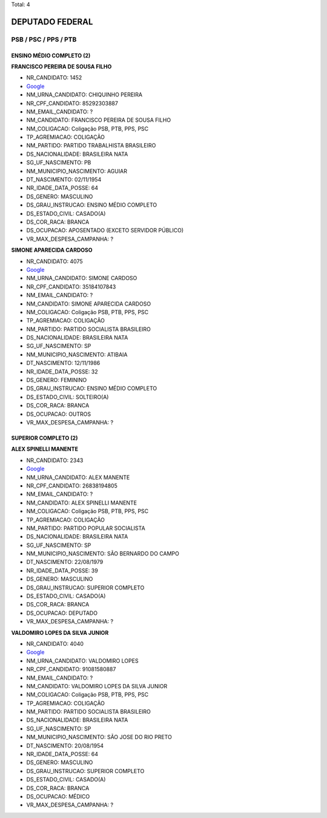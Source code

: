 Total: 4

DEPUTADO FEDERAL
================

PSB / PSC / PPS / PTB
---------------------

ENSINO MÉDIO COMPLETO (2)
.........................

**FRANCISCO PEREIRA DE SOUSA FILHO**

- NR_CANDIDATO: 1452
- `Google <https://www.google.com/search?q=FRANCISCO+PEREIRA+DE+SOUSA+FILHO>`_
- NM_URNA_CANDIDATO: CHIQUINHO PEREIRA
- NR_CPF_CANDIDATO: 85292303887
- NM_EMAIL_CANDIDATO: ?
- NM_CANDIDATO: FRANCISCO PEREIRA DE SOUSA FILHO
- NM_COLIGACAO: Coligação PSB, PTB, PPS, PSC
- TP_AGREMIACAO: COLIGAÇÃO
- NM_PARTIDO: PARTIDO TRABALHISTA BRASILEIRO
- DS_NACIONALIDADE: BRASILEIRA NATA
- SG_UF_NASCIMENTO: PB
- NM_MUNICIPIO_NASCIMENTO: AGUIAR
- DT_NASCIMENTO: 02/11/1954
- NR_IDADE_DATA_POSSE: 64
- DS_GENERO: MASCULINO
- DS_GRAU_INSTRUCAO: ENSINO MÉDIO COMPLETO
- DS_ESTADO_CIVIL: CASADO(A)
- DS_COR_RACA: BRANCA
- DS_OCUPACAO: APOSENTADO (EXCETO SERVIDOR PÚBLICO)
- VR_MAX_DESPESA_CAMPANHA: ?


**SIMONE APARECIDA CARDOSO**

- NR_CANDIDATO: 4075
- `Google <https://www.google.com/search?q=SIMONE+APARECIDA+CARDOSO>`_
- NM_URNA_CANDIDATO: SIMONE CARDOSO
- NR_CPF_CANDIDATO: 35184107843
- NM_EMAIL_CANDIDATO: ?
- NM_CANDIDATO: SIMONE APARECIDA CARDOSO
- NM_COLIGACAO: Coligação PSB, PTB, PPS, PSC
- TP_AGREMIACAO: COLIGAÇÃO
- NM_PARTIDO: PARTIDO SOCIALISTA BRASILEIRO
- DS_NACIONALIDADE: BRASILEIRA NATA
- SG_UF_NASCIMENTO: SP
- NM_MUNICIPIO_NASCIMENTO: ATIBAIA
- DT_NASCIMENTO: 12/11/1986
- NR_IDADE_DATA_POSSE: 32
- DS_GENERO: FEMININO
- DS_GRAU_INSTRUCAO: ENSINO MÉDIO COMPLETO
- DS_ESTADO_CIVIL: SOLTEIRO(A)
- DS_COR_RACA: BRANCA
- DS_OCUPACAO: OUTROS
- VR_MAX_DESPESA_CAMPANHA: ?


SUPERIOR COMPLETO (2)
.....................

**ALEX SPINELLI MANENTE**

- NR_CANDIDATO: 2343
- `Google <https://www.google.com/search?q=ALEX+SPINELLI+MANENTE>`_
- NM_URNA_CANDIDATO: ALEX MANENTE
- NR_CPF_CANDIDATO: 26838194805
- NM_EMAIL_CANDIDATO: ?
- NM_CANDIDATO: ALEX SPINELLI MANENTE
- NM_COLIGACAO: Coligação PSB, PTB, PPS, PSC
- TP_AGREMIACAO: COLIGAÇÃO
- NM_PARTIDO: PARTIDO POPULAR SOCIALISTA
- DS_NACIONALIDADE: BRASILEIRA NATA
- SG_UF_NASCIMENTO: SP
- NM_MUNICIPIO_NASCIMENTO: SÃO BERNARDO DO CAMPO
- DT_NASCIMENTO: 22/08/1979
- NR_IDADE_DATA_POSSE: 39
- DS_GENERO: MASCULINO
- DS_GRAU_INSTRUCAO: SUPERIOR COMPLETO
- DS_ESTADO_CIVIL: CASADO(A)
- DS_COR_RACA: BRANCA
- DS_OCUPACAO: DEPUTADO
- VR_MAX_DESPESA_CAMPANHA: ?


**VALDOMIRO LOPES DA SILVA JUNIOR**

- NR_CANDIDATO: 4040
- `Google <https://www.google.com/search?q=VALDOMIRO+LOPES+DA+SILVA+JUNIOR>`_
- NM_URNA_CANDIDATO: VALDOMIRO LOPES
- NR_CPF_CANDIDATO: 91081580887
- NM_EMAIL_CANDIDATO: ?
- NM_CANDIDATO: VALDOMIRO LOPES DA SILVA JUNIOR
- NM_COLIGACAO: Coligação PSB, PTB, PPS, PSC
- TP_AGREMIACAO: COLIGAÇÃO
- NM_PARTIDO: PARTIDO SOCIALISTA BRASILEIRO
- DS_NACIONALIDADE: BRASILEIRA NATA
- SG_UF_NASCIMENTO: SP
- NM_MUNICIPIO_NASCIMENTO: SÃO JOSE DO RIO PRETO
- DT_NASCIMENTO: 20/08/1954
- NR_IDADE_DATA_POSSE: 64
- DS_GENERO: MASCULINO
- DS_GRAU_INSTRUCAO: SUPERIOR COMPLETO
- DS_ESTADO_CIVIL: CASADO(A)
- DS_COR_RACA: BRANCA
- DS_OCUPACAO: MÉDICO
- VR_MAX_DESPESA_CAMPANHA: ?

